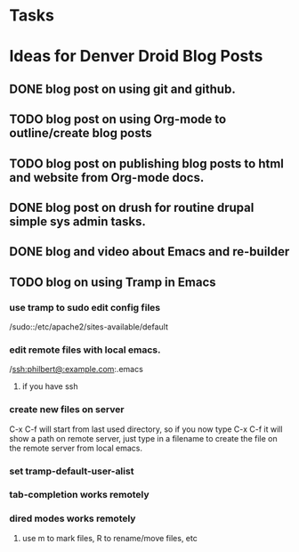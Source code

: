 * Tasks
* Ideas for Denver Droid Blog Posts
** DONE blog post on using git and github.
   SCHEDULED: <2011-08-09 Tue> CLOSED: [2011-08-22 Mon 09:17]
** TODO blog post on using Org-mode to outline/create blog posts
** TODO blog post on publishing blog posts to html and website from Org-mode docs.
** DONE blog post on drush for routine drupal simple sys admin tasks.
   SCHEDULED: <2011-08-08 Mon> CLOSED: [2011-08-22 Mon 09:17]
** DONE blog and video about Emacs and re-builder
   SCHEDULED: <2011-08-06 Sat> CLOSED: [2011-08-22 Mon 09:17]
** TODO blog on using Tramp in Emacs
*** use tramp to sudo edit config files
/sudo::/etc/apache2/sites-available/default
*** edit remote files with local emacs.
/ssh:philbert@:example.com:.emacs
**** if you have ssh 
*** create new files on server
C-x C-f will start from last used directory, so if you now type C-x
C-f it will show a path on remote server, just type in a filename to
create the file on the remote server from local emacs.
*** set tramp-default-user-alist
*** tab-completion works remotely
*** dired modes works remotely
**** use m to mark files, R to rename/move files, etc
